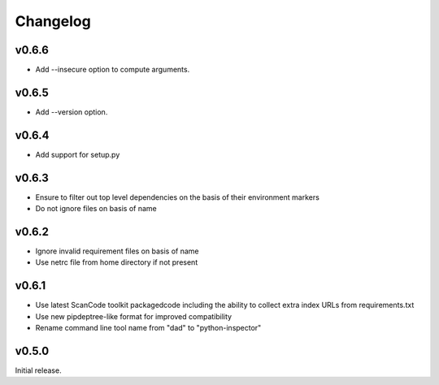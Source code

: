 Changelog
=========

v0.6.6
------
- Add --insecure option to compute arguments.

v0.6.5
------

- Add --version option.

v0.6.4
------

- Add support for setup.py

v0.6.3
------

- Ensure to filter out top level dependencies on the basis of their environment markers
- Do not ignore files on basis of name 

v0.6.2
------

- Ignore invalid requirement files on basis of name
- Use netrc file from home directory if not present

v0.6.1
------

- Use latest ScanCode toolkit packagedcode including the ability to collect
  extra index URLs from requirements.txt 
- Use new pipdeptree-like format for improved compatibility
- Rename command line tool name from "dad" to "python-inspector"


v0.5.0
------

Initial release.
